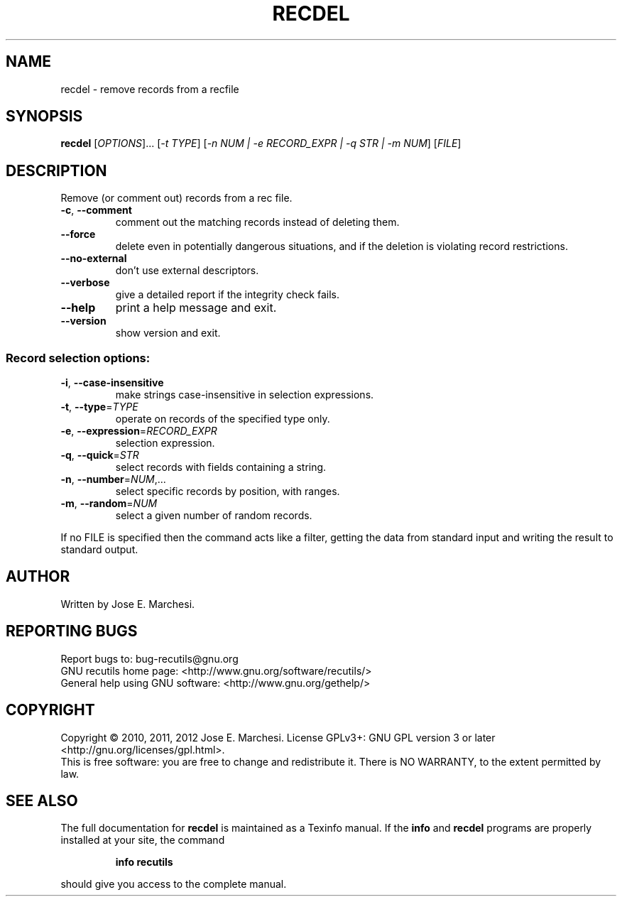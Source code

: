 .\" DO NOT MODIFY THIS FILE!  It was generated by help2man 1.40.4.
.TH RECDEL "1" "February 2013" "recdel 1.5" "User Commands"
.SH NAME
recdel \- remove records from a recfile
.SH SYNOPSIS
.B recdel
[\fIOPTIONS\fR]... [\fI-t TYPE\fR] [\fI-n NUM | -e RECORD_EXPR | -q STR | -m NUM\fR] [\fIFILE\fR]
.SH DESCRIPTION
Remove (or comment out) records from a rec file.
.TP
\fB\-c\fR, \fB\-\-comment\fR
comment out the matching records instead of
deleting them.
.TP
\fB\-\-force\fR
delete even in potentially dangerous situations,
and if the deletion is violating record restrictions.
.TP
\fB\-\-no\-external\fR
don't use external descriptors.
.TP
\fB\-\-verbose\fR
give a detailed report if the integrity check
fails.
.TP
\fB\-\-help\fR
print a help message and exit.
.TP
\fB\-\-version\fR
show version and exit.
.SS "Record selection options:"
.TP
\fB\-i\fR, \fB\-\-case\-insensitive\fR
make strings case\-insensitive in selection
expressions.
.TP
\fB\-t\fR, \fB\-\-type\fR=\fITYPE\fR
operate on records of the specified type only.
.TP
\fB\-e\fR, \fB\-\-expression\fR=\fIRECORD_EXPR\fR
selection expression.
.TP
\fB\-q\fR, \fB\-\-quick\fR=\fISTR\fR
select records with fields containing a string.
.TP
\fB\-n\fR, \fB\-\-number\fR=\fINUM\fR,...
select specific records by position, with ranges.
.TP
\fB\-m\fR, \fB\-\-random\fR=\fINUM\fR
select a given number of random records.
.PP
If no FILE is specified then the command acts like a filter, getting
the data from standard input and writing the result to standard output.
.SH AUTHOR
Written by Jose E. Marchesi.
.SH "REPORTING BUGS"
Report bugs to: bug\-recutils@gnu.org
.br
GNU recutils home page: <http://www.gnu.org/software/recutils/>
.br
General help using GNU software: <http://www.gnu.org/gethelp/>
.SH COPYRIGHT
Copyright \(co 2010, 2011, 2012 Jose E. Marchesi.
License GPLv3+: GNU GPL version 3 or later <http://gnu.org/licenses/gpl.html>.
.br
This is free software: you are free to change and redistribute it.
There is NO WARRANTY, to the extent permitted by law.
.SH "SEE ALSO"
The full documentation for
.B recdel
is maintained as a Texinfo manual.  If the
.B info
and
.B recdel
programs are properly installed at your site, the command
.IP
.B info recutils
.PP
should give you access to the complete manual.
